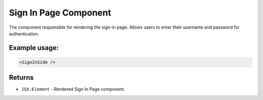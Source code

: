 .. js:module:: SignInSide

Sign In Page Component
======================

The component responsible for rendering the sign-in page. Allows users to enter
their username and password for authentication.

Example usage:
--------------

.. code-block:: jsx

   <SignInSide />

Returns
-------

- :literal:`JSX.Element` - Rendered Sign In Page component.